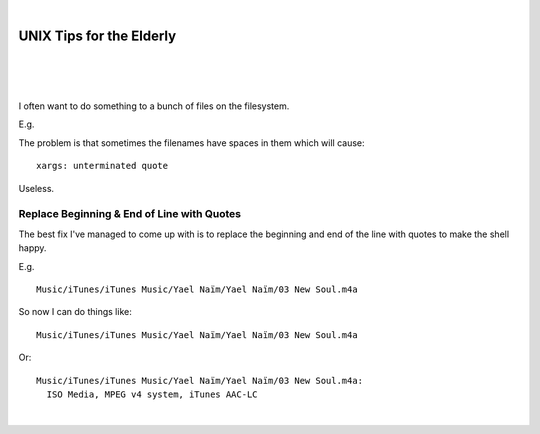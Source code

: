 |

UNIX Tips for the Elderly
=========================

|

.. feed-entry::
   :date: 2008-03-06

|

.. image:: /images/huh.png
    :align: center
    :class: blog-image

|

.. raw:: html

    <style>
    pre.prompt:before { content: '$ ' }
    </style>

I often want to do something to a bunch of files on the filesystem.

E.g.

.. raw:: html

    <pre class="prompt">
    find Music/ | xargs -J % echo 'Do something to ' %
    </pre>

The problem is that sometimes the filenames have spaces in them which will cause:

.. raw:: html

    <pre class="prompt">
    find Music/ | xargs -J % 'Do something to ' %
    </pre>

::

    xargs: unterminated quote

Useless.

Replace Beginning & End of Line with Quotes
-------------------------------------------

The best fix I've managed to come up with is to replace the beginning and end of the line with quotes to make the shell happy.

E.g.

.. raw:: html

    <pre class="prompt">
    find Music/ | sed -e 's/^/"/' -e 's/$/"/'
    </pre>

::

    Music/iTunes/iTunes Music/Yael Naïm/Yael Naïm/03 New Soul.m4a

So now I can do things like:

.. raw:: html

    <pre class="prompt">
    find Music/ | sed 's/^/"/' | sed 's/$/"/' | xargs -J % ls -d %
    </pre>

::

    Music/iTunes/iTunes Music/Yael Naïm/Yael Naïm/03 New Soul.m4a

Or:

.. raw:: html

    <pre class="prompt">
    find Music/ | sed 's/^/"/' | sed 's/$/"/' | xargs -J % file %
    </pre>

::

    Music/iTunes/iTunes Music/Yael Naïm/Yael Naïm/03 New Soul.m4a:
      ISO Media, MPEG v4 system, iTunes AAC-LC

|
